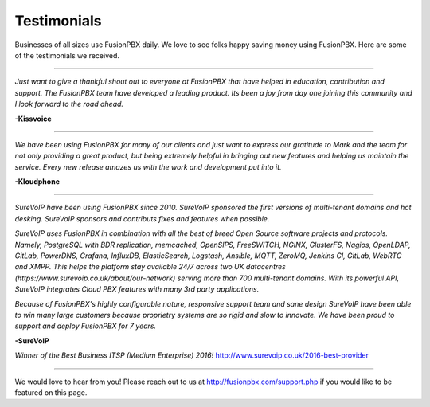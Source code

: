 ############
Testimonials
############

Businesses of all sizes use FusionPBX daily.  We love to see folks happy saving money using FusionPBX.  Here are some of the testimonials we received.

------------

*Just want to give a thankful shout out to everyone at FusionPBX that have helped in education, contribution and support. The FusionPBX team have developed a leading product. Its been a joy from day one joining this community and I look forward to the road ahead.*

**-Kissvoice**

------------


*We have been using FusionPBX for many of our clients and just want to express our gratitude to Mark and the team for not only providing a great product, but being extremely helpful in bringing out new features and helping us maintain the service. Every new release amazes us with the work  and development put into it.*

 

**-Kloudphone**


------------

*SureVoIP have been using FusionPBX since 2010. SureVoIP sponsored the first versions of multi-tenant domains and hot desking. SureVoIP sponsors and contributs fixes and features when possible.* 

*SureVoIP uses FusionPBX in combination with all the best of breed Open Source software projects and protocols. Namely, PostgreSQL with BDR replication, memcached, OpenSIPS, FreeSWITCH, NGINX, GlusterFS, Nagios, OpenLDAP, GitLab, PowerDNS, Grafana, InfluxDB, ElasticSearch, Logstash, Ansible, MQTT, ZeroMQ, Jenkins CI, GitLab, WebRTC and XMPP. This helps the platform stay available 24/7 across two UK datacentres (https://www.surevoip.co.uk/about/our-network) serving more than 700 multi-tenant domains. With its powerful API, SureVoIP integrates Cloud PBX features with many 3rd party applications.*

*Because of FusionPBX's highly configurable nature, responsive support team and sane design SureVoIP have been able to win many large customers because proprietry systems are so rigid and slow to innovate. We have been proud to support and deploy FusionPBX for 7 years.*

 
**-SureVoIP**

*Winner of the Best Business ITSP (Medium Enterprise) 2016!*
http://www.surevoip.co.uk/2016-best-provider


------------

We would love to hear from you!  Please reach out to us at http://fusionpbx.com/support.php if you would like to be featured on this page. 
